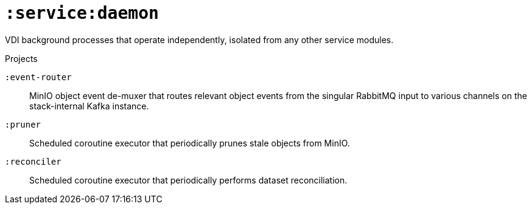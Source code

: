 = `:service:daemon`

VDI background processes that operate independently, isolated from any other
service modules.

.Projects
--
`:event-router`::
MinIO object event de-muxer that routes relevant object events from the singular
RabbitMQ input to various channels on the stack-internal Kafka instance.

`:pruner`::
Scheduled coroutine executor that periodically prunes stale objects from MinIO.

`:reconciler`::
Scheduled coroutine executor that periodically performs dataset reconciliation.
--
